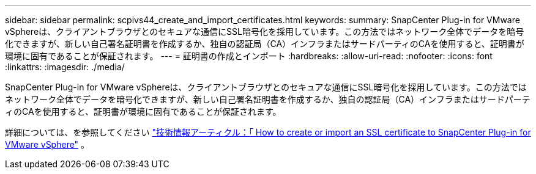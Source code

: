 ---
sidebar: sidebar 
permalink: scpivs44_create_and_import_certificates.html 
keywords:  
summary: SnapCenter Plug-in for VMware vSphereは、クライアントブラウザとのセキュアな通信にSSL暗号化を採用しています。この方法ではネットワーク全体でデータを暗号化できますが、新しい自己署名証明書を作成するか、独自の認証局（CA）インフラまたはサードパーティのCAを使用すると、証明書が環境に固有であることが保証されます。 
---
= 証明書の作成とインポート
:hardbreaks:
:allow-uri-read: 
:nofooter: 
:icons: font
:linkattrs: 
:imagesdir: ./media/


[role="lead"]
SnapCenter Plug-in for VMware vSphereは、クライアントブラウザとのセキュアな通信にSSL暗号化を採用しています。この方法ではネットワーク全体でデータを暗号化できますが、新しい自己署名証明書を作成するか、独自の認証局（CA）インフラまたはサードパーティのCAを使用すると、証明書が環境に固有であることが保証されます。

詳細については、を参照してください https://kb.netapp.com/Advice_and_Troubleshooting/Data_Protection_and_Security/SnapCenter/How_to_create_and_or_import_an_SSL_certificate_to_SnapCenter_Plug-in_for_VMware_vSphere_(SCV)["技術情報アーティクル：「 How to create or import an SSL certificate to SnapCenter Plug-in for VMware vSphere"] 。
